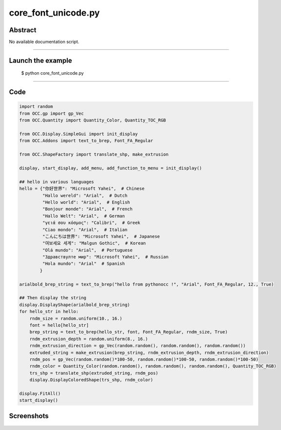 core_font_unicode.py
====================

Abstract
^^^^^^^^

No available documentation script.


------

Launch the example
^^^^^^^^^^^^^^^^^^

  $ python core_font_unicode.py

------


Code
^^^^


.. code-block:: python

  
  import random
  from OCC.gp import gp_Vec
  from OCC.Quantity import Quantity_Color, Quantity_TOC_RGB
  
  from OCC.Display.SimpleGui import init_display
  from OCC.Addons import text_to_brep, Font_FA_Regular
  
  from OCC.ShapeFactory import translate_shp, make_extrusion
  
  display, start_display, add_menu, add_function_to_menu = init_display()
  
  ## hello in various languages
  hello = {"你好世界": "Microsoft Yahei",  # Chinese
           "Hallo wereld": "Arial",  # Dutch
           "Hello world": "Arial",  # English
           "Bonjour monde": "Arial",  # French
           "Hallo Welt": "Arial",  # German
           "γειά σου κόσμος": "Calibri",  # Greek
           "Ciao mondo": "Arial",  # Italian
           "こんにちは世界": "Microsoft Yahei",  # Japanese
           "여보세요 세계": "Malgun Gothic",  # Korean
           "Olá mundo": "Arial",  # Portuguese
           "Здравствулте мир": "Microsoft Yahei",  # Russian
           "Hola mundo": "Arial"  # Spanish
          }
  
  arialbold_brep_string = text_to_brep("hello from pythonocc !", "Arial", Font_FA_Regular, 12., True)
  
  ## Then display the string
  display.DisplayShape(arialbold_brep_string)
  for hello_str in hello:
      rndm_size = random.uniform(10., 16.)
      font = hello[hello_str]
      brep_string = text_to_brep(hello_str, font, Font_FA_Regular, rndm_size, True)
      rndm_extrusion_depth = random.uniform(8., 16.)
      rndm_extrusion_direction = gp_Vec(random.random(), random.random(), random.random())
      extruded_string = make_extrusion(brep_string, rndm_extrusion_depth, rndm_extrusion_direction)
      rndm_pos = gp_Vec(random.random()*100-50, random.random()*100-50, random.random()*100-50)
      rndm_color = Quantity_Color(random.random(), random.random(), random.random(), Quantity_TOC_RGB)
      trs_shp = translate_shp(extruded_string, rndm_pos)
      display.DisplayColoredShape(trs_shp, rndm_color)
  
  display.FitAll()
  start_display()

Screenshots
^^^^^^^^^^^


  .. image:: images/screenshots/capture-core_font_unicode-1-1511701749.jpeg

  .. image:: images/screenshots/capture-core_font_unicode-10-1511701756.jpeg

  .. image:: images/screenshots/capture-core_font_unicode-11-1511701756.jpeg

  .. image:: images/screenshots/capture-core_font_unicode-12-1511701756.jpeg

  .. image:: images/screenshots/capture-core_font_unicode-13-1511701757.jpeg

  .. image:: images/screenshots/capture-core_font_unicode-2-1511701750.jpeg

  .. image:: images/screenshots/capture-core_font_unicode-3-1511701751.jpeg

  .. image:: images/screenshots/capture-core_font_unicode-4-1511701751.jpeg

  .. image:: images/screenshots/capture-core_font_unicode-5-1511701751.jpeg

  .. image:: images/screenshots/capture-core_font_unicode-6-1511701752.jpeg

  .. image:: images/screenshots/capture-core_font_unicode-7-1511701753.jpeg

  .. image:: images/screenshots/capture-core_font_unicode-8-1511701755.jpeg

  .. image:: images/screenshots/capture-core_font_unicode-9-1511701755.jpeg

